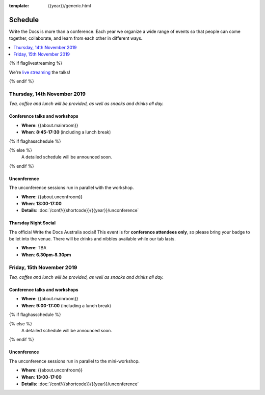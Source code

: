 :template: {{year}}/generic.html


Schedule
========

Write the Docs is more than a conference.
Each year we organize a wide range of events so that people can come together, collaborate, and learn from each other in different ways.

.. contents::
    :local:
    :depth: 1
    :backlinks: none

{% if flaglivestreaming %}

We're `live streaming </conf/{{shortcode}}/{{year}}/livestream>`_ the talks!

{% endif %}

Thursday, 14th November 2019
----------------------------

*Tea, coffee and lunch will be provided, as well as snacks and drinks all day.*

Conference talks and workshops
~~~~~~~~~~~~~~~~~~~~~~~~~~~~~~

* **Where**: {{about.mainroom}}
* **When**: **8:45-17:30** (including a lunch break)

{% if flaghasschedule %}

.. datatemplate::
   :source: /_data/{{shortcode}}-{{year}}-day-1.yaml
   :template: include/schedule2018.rst
   :include_context:

{% else %}
  A detailed schedule will be announced soon.
{% endif %}

Unconference
~~~~~~~~~~~~

The unconference sessions run in parallel with the workshop.

* **Where**: {{about.unconfroom}}
* **When**: **13:00-17:00**
* **Details**: :doc:`/conf/{{shortcode}}/{{year}}/unconference`

Thursday Night Social
~~~~~~~~~~~~~~~~~~~~~~~

The official Write the Docs Australia social!
This event is for **conference attendees only**, so please bring your badge to be let into the venue.
There will be drinks and nibbles available while our tab lasts.

* **Where**: TBA
* **When**: **6.30pm-8.30pm**


Friday, 15th November 2019
----------------------------------------

*Tea, coffee and lunch will be provided, as well as snacks and drinks all day.*

Conference talks and workshops
~~~~~~~~~~~~~~~~~~~~~~~~~~~~~~

* **Where**: {{about.mainroom}}
* **When**: **9:00-17:00** (including a lunch break)

{% if flaghasschedule %}

.. datatemplate::
   :source: /_data/{{shortcode}}-{{year}}-day-2.yaml
   :template: include/schedule2019.rst
   :include_context:

{% else %}
  A detailed schedule will be announced soon.
{% endif %}

Unconference
~~~~~~~~~~~~

The unconference sessions run in parallel to the mini-workshop.

* **Where**: {{about.unconfroom}}
* **When**: **13:00-17:00**
* **Details**: :doc:`/conf/{{shortcode}}/{{year}}/unconference`

